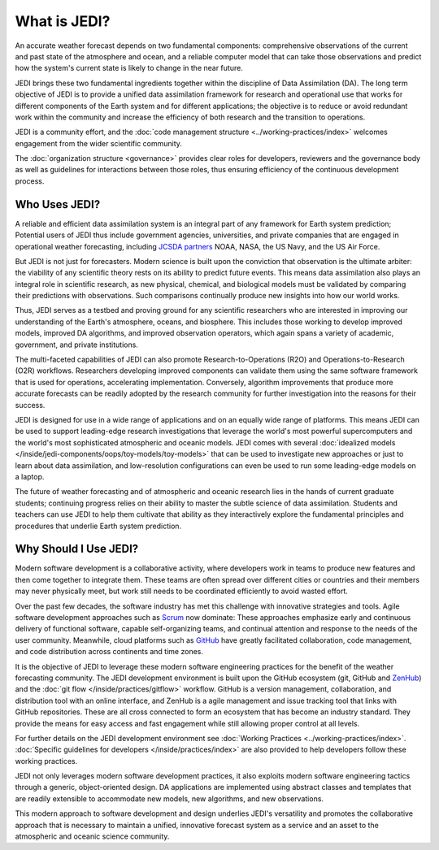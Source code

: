 What is JEDI?
=============

An accurate weather forecast depends on two fundamental components: comprehensive observations of the current and past state of the atmosphere and ocean, and a reliable computer model that can take those observations and predict how the system's current state is likely to change in the near future.

JEDI brings these two fundamental ingredients together within the discipline of Data Assimilation (DA). The long term objective of JEDI is to provide a unified data assimilation framework for research and operational use that works for different components of the Earth system and for different applications; the objective is to reduce or avoid redundant work within the community and increase the efficiency of both research and the transition to operations.

JEDI is a community effort, and the :doc:`code management structure <../working-practices/index>` welcomes engagement from the wider scientific community.

The :doc:`organization structure <governance>` provides clear roles for developers, reviewers and the governance body as well as guidelines for interactions between those roles, thus ensuring efficiency of the continuous development process.

Who Uses JEDI?
--------------

A reliable and efficient data assimilation system is an integral part of any framework for Earth system prediction; Potential users of JEDI thus include government agencies, universities, and private companies that are engaged in operational weather forecasting, including `JCSDA partners <https://jcsda.org/partners>`_ NOAA, NASA, the US Navy, and the US Air Force.

But JEDI is not just for forecasters.  Modern science is built upon the conviction that observation is the ultimate arbiter: the viability of any scientific theory rests on its ability to predict future events. This means data assimilation also plays an integral role in scientific research, as new physical, chemical, and biological models must be validated by comparing their predictions with observations.  Such comparisons continually produce new insights into how our world works.

Thus, JEDI serves as a testbed and proving ground for any scientific researchers who are interested in improving our understanding of the Earth's atmosphere, oceans, and biosphere.  This includes those working to develop improved models, improved DA algorithms, and improved observation operators, which again spans a variety of academic, government, and private institutions.

The multi-faceted capabilities of JEDI can also promote Research-to-Operations (R2O) and Operations-to-Research (O2R) workflows.  Researchers developing improved components can validate them using the same software framework that is used for operations, accelerating implementation.  Conversely, algorithm improvements that produce more accurate forecasts can be readily adopted by the research community for further investigation into the reasons for their success.

JEDI is designed for use in a wide range of applications and on an equally wide range of platforms. This means JEDI can be used to support leading-edge research investigations that leverage the world's most powerful supercomputers and the world's most sophisticated atmospheric and oceanic models. JEDI comes with several :doc:`idealized models </inside/jedi-components/oops/toy-models/toy-models>` that can be used to investigate new approaches or just to learn about data assimilation, and low-resolution configurations can even be used to run some leading-edge models on a laptop.

The future of weather forecasting and of atmospheric and oceanic research lies in the hands of current graduate students; continuing progress relies on their ability to master the subtle science of data assimilation.  Students and teachers can use JEDI to help them cultivate that ability as they interactively explore the fundamental principles and procedures that underlie Earth system prediction.

Why Should I Use JEDI?
----------------------

Modern software development is a collaborative activity, where developers work in teams to produce new features and then come together to integrate them.  These teams are often spread over different cities or countries and their members may never physically meet, but work still needs to be coordinated efficiently to avoid wasted effort.

Over the past few decades, the software industry has met this challenge with innovative strategies and tools. Agile software development approaches such as `Scrum <https://www.scrum.org/>`_ now dominate: These approaches emphasize early and continuous delivery of functional software, capable self-organizing teams, and continual attention and response to the needs of the user community.  Meanwhile, cloud platforms such as `GitHub <https:://github.com>`_ have greatly facilitated collaboration, code management, and code distribution across continents and time zones.

It is the objective of JEDI to leverage these modern software engineering practices for the benefit of the weather forecasting community.  The JEDI development environment is built upon the GitHub ecosystem (git, GitHub and `ZenHub <https://www.zenhub.com/>`_) and the :doc:`git flow </inside/practices/gitflow>` workflow.  GitHub is a version management, collaboration, and distribution tool with an online interface, and ZenHub is a agile management and issue tracking tool that links with GitHub repositories. These are all cross connected to form an ecosystem that has become an industry standard. They provide the means for easy access and fast engagement while still allowing proper control at all levels.

For further details on the JEDI development environment see :doc:`Working Practices <../working-practices/index>`.  :doc:`Specific guidelines for developers </inside/practices/index>` are also provided to help developers follow these working practices.

JEDI not only leverages modern software development practices, it also exploits modern software engineering tactics through a generic, object-oriented design.  DA applications are implemented using abstract classes and templates that are readily extensible to accommodate new models, new algorithms, and new observations.

This modern approach to software development and design underlies JEDI's versatility and promotes the collaborative approach that is necessary to maintain a unified, innovative forecast system as a service and an asset to the atmospheric and oceanic science community.
